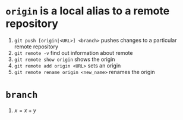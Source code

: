 #+BEGIN_COMMENT
.. title: git head and branches
.. slug: git-head-and-branches
.. date: 2018-01-19 08:11:56 UTC-08:00
.. tags: git,mathjax
.. category: 
.. link: 
.. description: 
.. type: text
#+END_COMMENT

* =origin= is a local alias to a remote repository

1. ~git push [origin|<URL>] <branch>~ pushes changes to a particular remote repository
2. ~git remote -v~ find out information about remote
3. ~git remote show origin~ shows the origin
4. ~git remote add origin <URL>~ sets an origin
5. ~git remote rename origin <new_name>~ renames the origin

* =branch=
1. $x=x+y$
